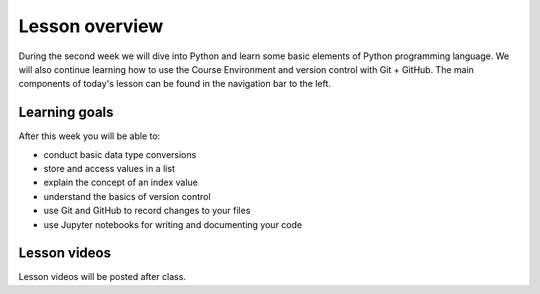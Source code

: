 Lesson overview
===============

During the second week we will dive into Python and learn some basic elements of Python programming language.
We will also continue learning how to use the Course Environment and version control with Git + GitHub.
The main components of today's lesson can be found in the navigation bar to the left.

Learning goals
--------------

After this week you will be able to:

- conduct basic data type conversions
- store and access values in a list
- explain the concept of an index value
- understand the basics of version control
- use Git and GitHub to record changes to your files
- use Jupyter notebooks for writing and documenting your code

Lesson videos
-------------

Lesson videos will be posted after class.

.. 
    .. admonition:: Lesson 2.1 - Course introduction and computing basics
        :class: admonition-youtube
    
        ..  youtube:: eM9JSqI4EoU
    
        Dave Whipp & Kamyar Hasanzadeh, University of Helsinki @ `Geo-Python channel on Youtube <https://www.youtube.com/channel/UCQ1_1hZ0A1Vic2zmWE56s2A>`_.
    
    .. admonition:: Lesson 2.2 - Course environment and a taste of Python
        :class: admonition-youtube
    
        ..  youtube:: RrPECexKkSI
        
        Dave Whipp & Kamyar Hasanzadeh, University of Helsinki @ `Geo-Python channel on Youtube <https://www.youtube.com/channel/UCQ1_1hZ0A1Vic2zmWE56s2A>`_.

